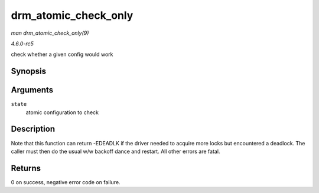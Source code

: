 .. -*- coding: utf-8; mode: rst -*-

.. _API-drm-atomic-check-only:

=====================
drm_atomic_check_only
=====================

*man drm_atomic_check_only(9)*

*4.6.0-rc5*

check whether a given config would work


Synopsis
========

.. c:function:: int drm_atomic_check_only( struct drm_atomic_state * state )

Arguments
=========

``state``
    atomic configuration to check


Description
===========

Note that this function can return -EDEADLK if the driver needed to
acquire more locks but encountered a deadlock. The caller must then do
the usual w/w backoff dance and restart. All other errors are fatal.


Returns
=======

0 on success, negative error code on failure.


.. ------------------------------------------------------------------------------
.. This file was automatically converted from DocBook-XML with the dbxml
.. library (https://github.com/return42/sphkerneldoc). The origin XML comes
.. from the linux kernel, refer to:
..
.. * https://github.com/torvalds/linux/tree/master/Documentation/DocBook
.. ------------------------------------------------------------------------------
